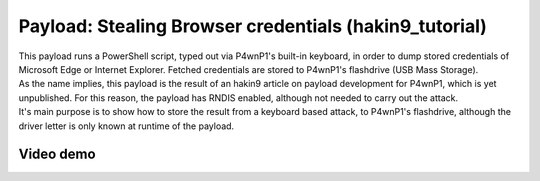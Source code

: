 Payload: Stealing Browser credentials (hakin9\_tutorial)
========================================================

| This payload runs a PowerShell script, typed out via P4wnP1's built-in
  keyboard, in order to dump stored credentials of Microsoft Edge or
  Internet Explorer. Fetched credentials are stored to P4wnP1's
  flashdrive (USB Mass Storage).
| As the name implies, this payload is the result of an hakin9 article
  on payload development for P4wnP1, which is yet unpublished. For this
  reason, the payload has RNDIS enabled, although not needed to carry
  out the attack.
| It's main purpose is to show how to store the result from a keyboard
  based attack, to P4wnP1's flashdrive, although the driver letter is
  only known at runtime of the payload.

Video demo
~~~~~~~~~~

|P4wnP1 LockPicker demo youtube|

.. |P4wnP1 LockPicker demo youtube| image:: https://img.youtube.com/vi/iZXNQNIpm7s/0.jpg
   :target: https://www.youtube.com/watch?v=iZXNQNIpm7s
